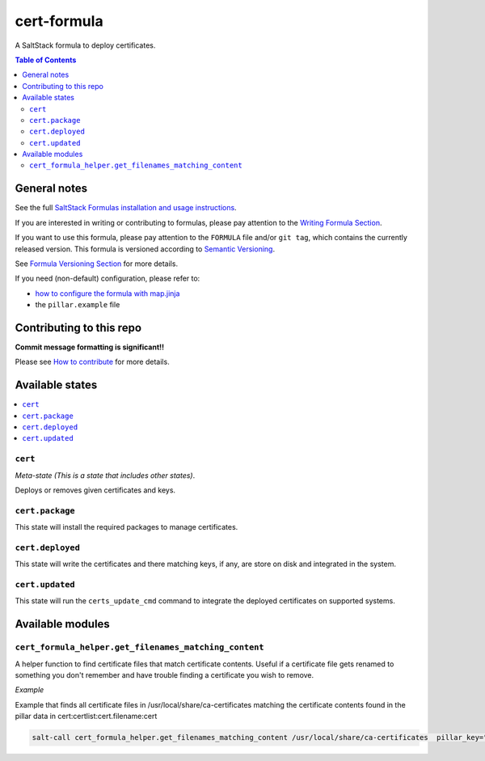 .. _readme:

cert-formula
================

|img_travis| |img_sr|

.. |img_travis| image:: https://travis-ci.com/saltstack-formulas/cert-formula.svg?branch=master
   :alt: Travis CI Build Status
   :scale: 100%
   :target: https://travis-ci.com/saltstack-formulas/cert-formula
.. |img_sr| image:: https://img.shields.io/badge/%20%20%F0%9F%93%A6%F0%9F%9A%80-semantic--release-e10079.svg
   :alt: Semantic Release
   :scale: 100%
   :target: https://github.com/semantic-release/semantic-release

A SaltStack formula to deploy certificates.

.. contents:: **Table of Contents**

General notes
-------------

See the full `SaltStack Formulas installation and usage instructions
<https://docs.saltstack.com/en/latest/topics/development/conventions/formulas.html>`_.

If you are interested in writing or contributing to formulas, please pay attention to the `Writing Formula Section
<https://docs.saltstack.com/en/latest/topics/development/conventions/formulas.html#writing-formulas>`_.

If you want to use this formula, please pay attention to the ``FORMULA`` file and/or ``git tag``,
which contains the currently released version. This formula is versioned according to `Semantic Versioning <http://semver.org/>`_.

See `Formula Versioning Section <https://docs.saltstack.com/en/latest/topics/development/conventions/formulas.html#versioning>`_ for more details.

If you need (non-default) configuration, please refer to:

- `how to configure the formula with map.jinja <map.jinja.rst>`_
- the ``pillar.example`` file

Contributing to this repo
-------------------------

**Commit message formatting is significant!!**

Please see `How to contribute <https://github.com/saltstack-formulas/.github/blob/master/CONTRIBUTING.rst>`_ for more details.

Available states
----------------

.. contents::
   :local:

``cert``
^^^^^^^^

*Meta-state (This is a state that includes other states)*.

Deploys or removes given certificates and keys.

``cert.package``
^^^^^^^^^^^^^^^^

This state will install the required packages to manage certificates.

``cert.deployed``
^^^^^^^^^^^^^^^^^

This state will write the certificates and there matching keys, if any, are store on disk and integrated in the system.

``cert.updated``
^^^^^^^^^^^^^^^^

This state will run the ``certs_update_cmd`` command to integrate the deployed certificates on supported systems.


Available modules
-----------------


``cert_formula_helper.get_filenames_matching_content``
^^^^^^^^^^^^^^^^^^^^^^^^^^^^^^^^^^^^^^^^^^^^^^^^^^^^^^

A helper function to find certificate files that match certificate contents. Useful if a certificate file gets renamed to something you don't remember and have trouble finding a certificate you wish to remove.

*Example*


Example that finds all certificate files in /usr/local/share/ca-certificates matching the certificate contents found in the pillar data in cert:certlist:cert.filename:cert

.. code-block::

    salt-call cert_formula_helper.get_filenames_matching_content /usr/local/share/ca-certificates  pillar_key="cert:certlist:cert.filename:cert"


